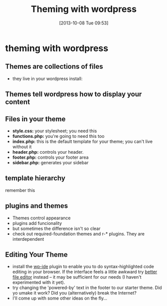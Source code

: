 #+DATE: [2013-10-08 Tue 09:53]
#+OPTIONS: toc:nil num:nil todo:nil pri:nil tags:nil ^:nil
#+CATEGORY: 
#+TAGS:
#+DESCRIPTION:
#+TITLE: Theming with wordpress


* theming with wordpress
** Themes are collections of files
- they live in your wordpress install:
[[http://www.vooshthemes.com/wp-content/uploads/2009/11/wordpress-file-structure1.png]]

** Themes tell wordpress how to display your content
[[http://pengbos.com/wp-content/uploads/2010/11/wp.jpg]]

** Files in your theme
- *style.css:*  your stylesheet; you need this
- *functions.php:* you're going to need this too
- *index.php:* this is the default template for your theme; you can't live without it
- *header.php:* controls your header.
- *footer.php:* controls your footer area
- *sidebar.php:* generates your sidebar

** template hierarchy
remember this
[[http://pengbos.com/wp-content/uploads/2010/11/wp.jpg]]

** plugins and themes
- Themes control appearance
- plugins add funcionality
- but sometimes the difference isn't so clear
- check out required-foundation themes and r-* plugins.  They are interdependent

** Editing Your Theme
- install the [[http://wordpress.org/plugins/wpide/][wp-ide]] plugin to enable you to do syntax-highlighted code editing in your browser.  If the interface feels a little awkward try [[http://wordpress.org/plugins/better-file-editor/][better file editor]] instead -- it may be sufficient for our needs (I haven't experimented with it yet).
- try changing the 'powered-by' text in the footer to our starter theme.  Did yo umake it work? Did you (alternatively) break the Internet?
- I'll come up with some other ideas on the fly... 
